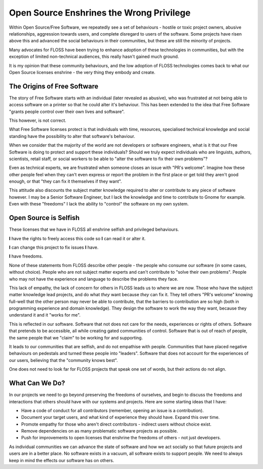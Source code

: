 Open Source Enshrines the Wrong Privilege
=========================================

Within Open Source/Free Software, we repeatedly see a set of behaviours - hostile or toxic project owners, abusive
relationships, aggression towards users, and complete disregard to users of the software. Some projects
have risen above this and advanced the social behaviours in their communities, but these are still
the minority of projects.

Many advocates for FLOSS have been trying to enhance adoption of these technologies in communities,
but with the exception of limited non-technical audiences, this really hasn't gained much ground.

It is my opinion that these community behaviours, and the low adoption of FLOSS technologies comes
back to what our Open Source licenses enshrine - the very thing they embody and create.

The Origins of Free Software
----------------------------

The story of Free Software starts with an individual (later revealed as abusive), who was frustrated at not being able to
access software on a printer so that he could alter it's behaviour. This has been extended to the
idea that Free Software "grants people control over their own lives and software".

This however, is not correct.

What Free Software licenses protect is that individuals with time, resources, specialised technical knowledge and
social standing have the possibility to alter that software's behaviour.

When we consider that the majority of the world are not developers or software engineers, what is it
that our Free Software is doing to protect and support these individuals? Should we truly expect
individuals who are linguists, authors, scientists, retail staff, or social workers to be able
to "alter the software to fix their own problems"?

Even as technical experts, we are frustrated when someone closes an issue with "PR's welcome". Imagine
how these other people feel when they can't even express or report the problem in the first place or
get told they aren't good enough, or that "they can fix it themselves if they want".

This attitude also discounts the subject matter knowledge required to alter or contribute to
any piece of software however. I may be a Senior Software Engineer, but I lack the knowledge and time to
contribute to Gnome for example. Even with these "freedoms" I lack the ability to "control" the
software on my own system.

Open Source is Selfish
----------------------

These licenses that we have in FLOSS all enshrine selfish and privileged behaviours.

**I** have the rights to freely access this code so **I** can read it or alter it.

**I** can change this project to fix issues **I** have.

**I** have freedoms.

None of these statements from FLOSS describe other people - the people who consume our software
(in some cases, without choice). People who are not subject matter experts and can't contribute
to "solve their own problems". People who may not have the experience and language to describe
the problems they face.

This lack of empathy, the lack of concern for others in FLOSS leads us to where we are now. Those
who have the subject matter knowledge lead projects, and do what *they* want because *they* can fix
it. They tell others "PR's welcome" knowing full-well that the other person may never be able to
contribute, that the barriers to contribution are so high (both in programming experience and domain
knowledge). They design the software to work the way they want, because they understand it and it
"works for me".

This is reflected in our software. Software that not does not care for the needs, experiences or rights
of others. Software that pretends to be accessible, all while creating gated communities of control.
Software that is out of reach of people, the same people that we "claim" to be working for and supporting.

It leads to our communities that are selfish, and do not empathise with people. Communities that have
placed negative behaviours on pedestals and turned these people into "leaders". Software that does
not account for the experiences of our users, believing that the "community knows best".

One does not need to look far for FLOSS projects that speak one set of words, but their actions do
not align.

What Can We Do?
---------------

In our projects we need to go beyond preserving the freedoms of ourselves, and begin to discuss the
freedoms and interactions that others should have with our systems and projects. Here are some starting
ideas that I have:

* Have a code of conduct for all contributors (remember, opening an issue is a contribution).
* Document your target users, and what kind of experience they should have. Expand this over time.
* Promote empathy for those who aren't direct contributors - indirect users without choice exist.
* Remove dependencies on as many problematic software projects as possible.
* Push for improvements to open licenses that enshrine the freedoms of others - not just developers.

As individual communities we can advance the state of software and how we act socially so that
future projects and users are in a better place. No software exists in a vacuum, all software exists
to support people. We need to always keep in mind the effects our software has on others.

.. author:: default
.. categories:: none
.. tags:: none
.. comments::
